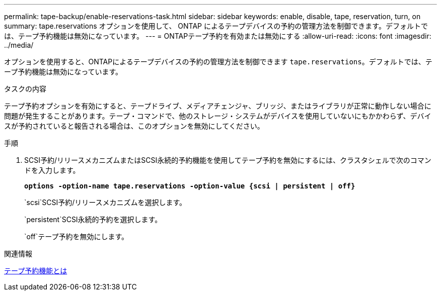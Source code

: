 ---
permalink: tape-backup/enable-reservations-task.html 
sidebar: sidebar 
keywords: enable, disable, tape, reservation, turn, on 
summary: tape.reservations オプションを使用して、 ONTAP によるテープデバイスの予約の管理方法を制御できます。デフォルトでは、テープ予約機能は無効になっています。 
---
= ONTAPテープ予約を有効または無効にする
:allow-uri-read: 
:icons: font
:imagesdir: ../media/


[role="lead"]
オプションを使用すると、ONTAPによるテープデバイスの予約の管理方法を制御できます `tape.reservations`。デフォルトでは、テープ予約機能は無効になっています。

.タスクの内容
テープ予約オプションを有効にすると、テープドライブ、メディアチェンジャ、ブリッジ、またはライブラリが正常に動作しない場合に問題が発生することがあります。テープ・コマンドで、他のストレージ・システムがデバイスを使用していないにもかかわらず、デバイスが予約されていると報告される場合は、このオプションを無効にしてください。

.手順
. SCSI予約/リリースメカニズムまたはSCSI永続的予約機能を使用してテープ予約を無効にするには、クラスタシェルで次のコマンドを入力します。
+
`*options -option-name tape.reservations -option-value {scsi | persistent | off}*`

+
`scsi`SCSI予約/リリースメカニズムを選択します。

+
`persistent`SCSI永続的予約を選択します。

+
`off`テープ予約を無効にします。



.関連情報
xref:tape-reservations-concept.adoc[テープ予約機能とは]
